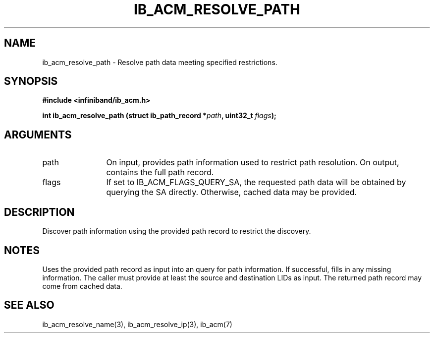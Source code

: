 .TH "IB_ACM_RESOLVE_PATH" 3 "2009-09-09" "libibacm" "Libibacm Programmer's Manual" libibacm
.SH NAME
ib_acm_resolve_path \- Resolve path data meeting specified restrictions.
.SH SYNOPSIS
.B "#include <infiniband/ib_acm.h>"
.P
.B "int" ib_acm_resolve_path
.BI "(struct ib_path_record *" path ","
.BI "uint32_t " flags ");"
.SH ARGUMENTS
.IP "path" 12
On input, provides path information used to restrict path resolution.  On
output, contains the full path record.
.IP "flags" 12
If set to IB_ACM_FLAGS_QUERY_SA, the requested path data will be obtained
by querying the SA directly.  Otherwise, cached data may be provided.
.SH "DESCRIPTION"
Discover path information using the provided path record to
restrict the discovery.
.SH "NOTES"
Uses the provided path record as input into an query for path
information.  If successful, fills in any missing information.  The
caller must provide at least the source and destination LIDs as input.
The returned path record may come from cached data.
.SH "SEE ALSO"
ib_acm_resolve_name(3), ib_acm_resolve_ip(3), ib_acm(7)

